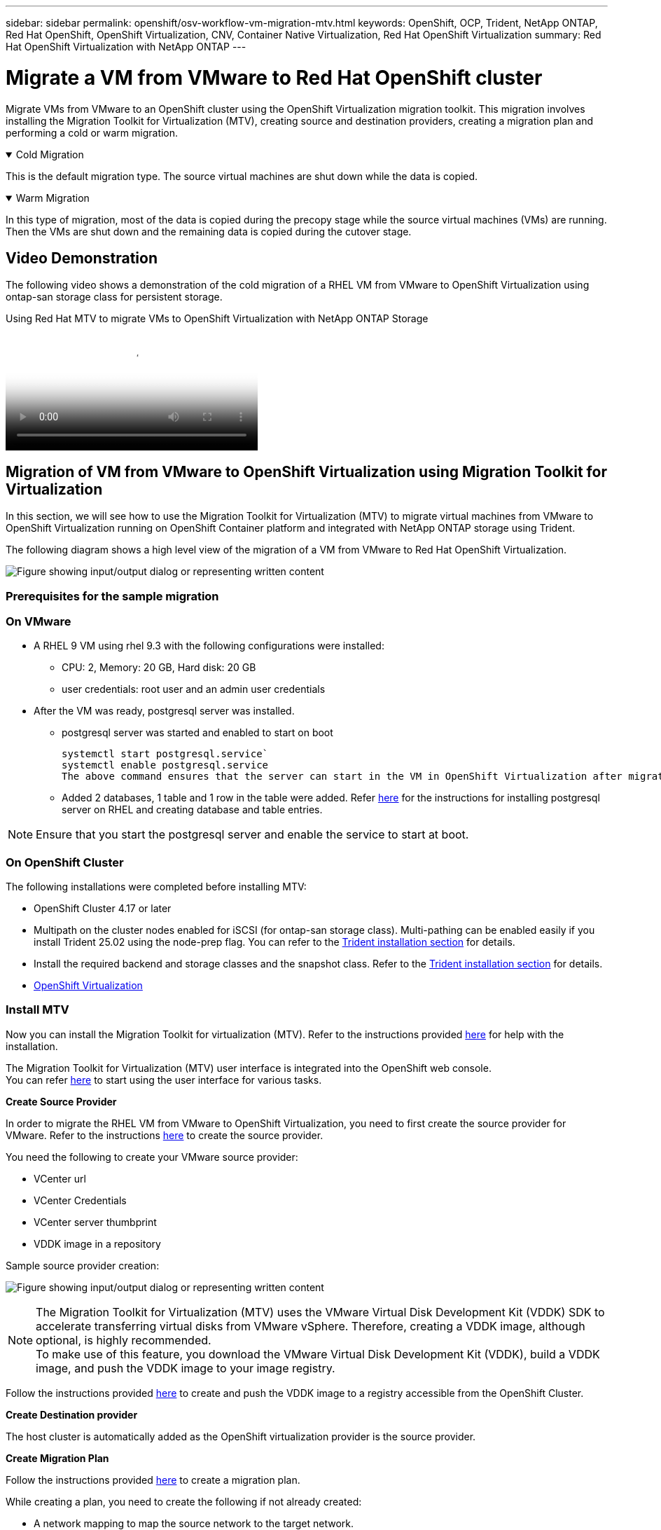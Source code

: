 ---
sidebar: sidebar
permalink: openshift/osv-workflow-vm-migration-mtv.html
keywords: OpenShift, OCP, Trident, NetApp ONTAP, Red Hat OpenShift, OpenShift Virtualization, CNV, Container Native Virtualization, Red Hat OpenShift Virtualization
summary: Red Hat OpenShift Virtualization with NetApp ONTAP
---

= Migrate a VM from VMware to Red Hat OpenShift cluster
:hardbreaks:
:nofooter:
:icons: font
:linkattrs:
:imagesdir: ../media/

[.lead]
Migrate VMs from VMware to an OpenShift cluster using the OpenShift Virtualization migration toolkit.  This migration involves installing the Migration Toolkit for Virtualization (MTV), creating source and destination providers, creating a migration plan and performing a cold or warm migration. 

.Cold Migration 
[%collapsible%open]
====
This is  the default migration type. The source virtual machines are shut down while the data is copied.
====

.Warm Migration 
[%collapsible%open]
====
In this type of migration, most of the data is copied during the precopy stage while the source virtual machines (VMs) are running. Then the VMs are shut down and the remaining data is copied during the cutover stage.
====

== Video Demonstration 

The following video shows a demonstration of the cold migration of a RHEL VM from VMware to OpenShift Virtualization using ontap-san storage class for persistent storage. 

video::bac58645-dd75-4e92-b5fe-b12b015dc199[panopto, title="Using Red Hat MTV to migrate VMs to OpenShift Virtualization with NetApp ONTAP Storage", width=360]

== Migration of VM from VMware to OpenShift Virtualization using Migration Toolkit for Virtualization

In this section, we will see how to use the Migration Toolkit for Virtualization (MTV) to migrate virtual machines from VMware to OpenShift Virtualization running on OpenShift Container platform  and integrated with NetApp ONTAP storage using Trident. 

The following diagram shows a high level view of the migration of a VM from VMware to Red Hat OpenShift Virtualization.

image:rh-os-n-use-case-vm-migration-using-mtv.png["Figure showing input/output dialog or representing written content"]

=== Prerequisites for the sample migration

=== **On VMware**
* A RHEL 9 VM using rhel 9.3 with the following configurations were installed:
** CPU: 2, Memory: 20 GB, Hard disk: 20 GB 
** user credentials: root user and an admin user credentials 
* After the VM was ready, postgresql server was installed.
** postgresql server was started and enabled to start on boot
[source,console]
systemctl start postgresql.service`
systemctl enable postgresql.service 
The above command ensures that the server can start in the VM in OpenShift Virtualization after migration

** Added 2 databases, 1 table and 1 row in the table were added. Refer link:https://access.redhat.com/documentation/fr-fr/red_hat_enterprise_linux/9/html/configuring_and_using_database_servers/installing-postgresql_using-postgresql[here] for the instructions for installing postgresql server on RHEL and creating database and table entries.

NOTE: Ensure that you start the postgresql server and enable the service to start at boot.

=== **On OpenShift Cluster**
The following installations were completed before installing MTV:

* OpenShift Cluster 4.17 or later
* Multipath on the cluster nodes enabled for iSCSI (for ontap-san storage class). Multi-pathing can be enabled easily if you install Trident 25.02 using the node-prep flag. You can refer to the link:osv-trident-install.html[Trident installation section] for details. 
* Install the required backend and storage classes and the snapshot class. Refer to the link:osv-trident-install.html[Trident installation section] for details. 
* link:https://docs.openshift.com/container-platform/4.13/virt/install/installing-virt-web.html[OpenShift Virtualization] 

=== Install MTV
Now you can install the Migration Toolkit for virtualization (MTV). Refer to the instructions provided link:https://access.redhat.com/documentation/en-us/migration_toolkit_for_virtualization/2.5/html/installing_and_using_the_migration_toolkit_for_virtualization/installing-the-operator[here] for help with the installation.

The Migration Toolkit for Virtualization (MTV) user interface is integrated into the OpenShift web console.
You can refer link:https://access.redhat.com/documentation/en-us/migration_toolkit_for_virtualization/2.5/html/installing_and_using_the_migration_toolkit_for_virtualization/migrating-vms-web-console#mtv-ui_mtv[here] to start using the user interface for various tasks.

**Create Source Provider**

In order to migrate the RHEL VM from VMware to OpenShift Virtualization, you need to first create the source provider for VMware. Refer to the instructions link:https://access.redhat.com/documentation/en-us/migration_toolkit_for_virtualization/2.5/html/installing_and_using_the_migration_toolkit_for_virtualization/migrating-vms-web-console#adding-providers[here] to create the source provider.

You need the following to create your VMware source provider:

* VCenter url
* VCenter Credentials
* VCenter server thumbprint
* VDDK image in a repository

Sample source provider creation:

image:rh-os-n-use-case-vm-migration-source-provider.png["Figure showing input/output dialog or representing written content"]

NOTE: The Migration Toolkit for Virtualization (MTV) uses the VMware Virtual Disk Development Kit (VDDK) SDK to accelerate transferring virtual disks from VMware vSphere. Therefore, creating a VDDK image, although optional, is highly recommended.
To make use of this feature, you download the VMware Virtual Disk Development Kit (VDDK), build a VDDK image, and push the VDDK image to your image registry.

Follow the instructions provided link:https://access.redhat.com/documentation/en-us/migration_toolkit_for_virtualization/2.5/html/installing_and_using_the_migration_toolkit_for_virtualization/prerequisites#creating-vddk-image_mtv[here] to create and push the VDDK image to a registry accessible from the OpenShift Cluster.

**Create Destination provider**

The host cluster is automatically added as the OpenShift virtualization provider is the source provider.

**Create Migration Plan**

Follow the instructions provided link:https://access.redhat.com/documentation/en-us/migration_toolkit_for_virtualization/2.5/html/installing_and_using_the_migration_toolkit_for_virtualization/migrating-vms-web-console#creating-migration-plan_mtv[here] to create a migration plan. 

While creating a plan, you need to create the following if not already created:

* A network mapping to map the source network to the target network.
* A storage mapping to map the source datastore to the target storage class. For this you can choose ontap-san storage class.
Once the migration plan is created, the status of the plan should show *Ready* and you should now be able to *Start* the plan.

image:rh-os-n-use-case-vm-migration-mtv-plan-ready.png["Figure showing input/output dialog or representing written content"]

=== Perform Cold Migration
Clicking on *Start* will run through a sequence of steps to complete the migration of the VM.

image:rh-os-n-use-case-vm-migration-mtv-plan-complete.png["Figure showing input/output dialog or representing written content"]

When all steps are completed, you can see the migrated VMs by clicking on the *virtual machines* under *Virtualization* in the left-side  navigation menu.
Instructions to access the virtual machines are provided link:https://docs.openshift.com/container-platform/4.13/virt/virtual_machines/virt-accessing-vm-consoles.html[here].

You can log into the virtual machine and verify the contents of the posgresql databases. The databases, tables and the entries in the table should be the same as what was created on the source VM. 

=== Perform Warm Migration 


To perform a warm migration, after creating a migration plan as shown above, you need to edit the plan settings to change the default migration type.  Click on the edit icon next to the cold migration and toggle the button to set it to warm migration. Click on **Save**. Now click on **Start** to start the migration.

NOTE:  Ensure that when you are moving from block storage in VMware, you have block storage class selected for the OpenShift Virtualization VM. Additionally, the volumeMode should be set to block and access mode should be rwx so that you can perform live migration of the VM at a later time.

image:rh-os-n-use-case-vm-migration-mtv-plan-warm-001.png["1"]

Click on **0 of 1 vms completed**, expand the vm and you can see the progress of the migration.

image:rh-os-n-use-case-vm-migration-mtv-plan-warm-002.png["2"]

After some time, the disk transfer is completed, and the migration waits to proceed to the Cutover state. The DataVolume is in a Paused state. Go back to the plan and click on the **Cutover** button.

image:rh-os-n-use-case-vm-migration-mtv-plan-warm-003.png["3"]

image:rh-os-n-use-case-vm-migration-mtv-plan-warm-004.png["4"]

The current time will be shown in the dialog box. Change the time to a future time if you want to schedule a cutover to a later time. If not, to perform a cutover now, click on **Set cutover**.

image:rh-os-n-use-case-vm-migration-mtv-plan-warm-005.png["5"]


After a few seconds, the DataVolume goes from the paused to the ImportScheduled to ImportInProgress state when the cutover phase  starts. 

image:rh-os-n-use-case-vm-migration-mtv-plan-warm-006.png["6"]

When the cutover phase is completed, the DataVolume comes to the succeeded state and the PVC is bound. 

image:rh-os-n-use-case-vm-migration-mtv-plan-warm-007.png["7"]

The migration plan proceeds to complete the ImageConversion phase and finally, the VirtualMachineCreation Phase is completed. The VM comes to the running state on OpenShift Virtualization.

image:rh-os-n-use-case-vm-migration-mtv-plan-warm-008.png["8"]



// NetApp Solutions restructuring (jul 2025) - renamed from containers/rh-os-n_use_case_openshift_virtualization_workflow_vm_migration_using_mtv.adoc
